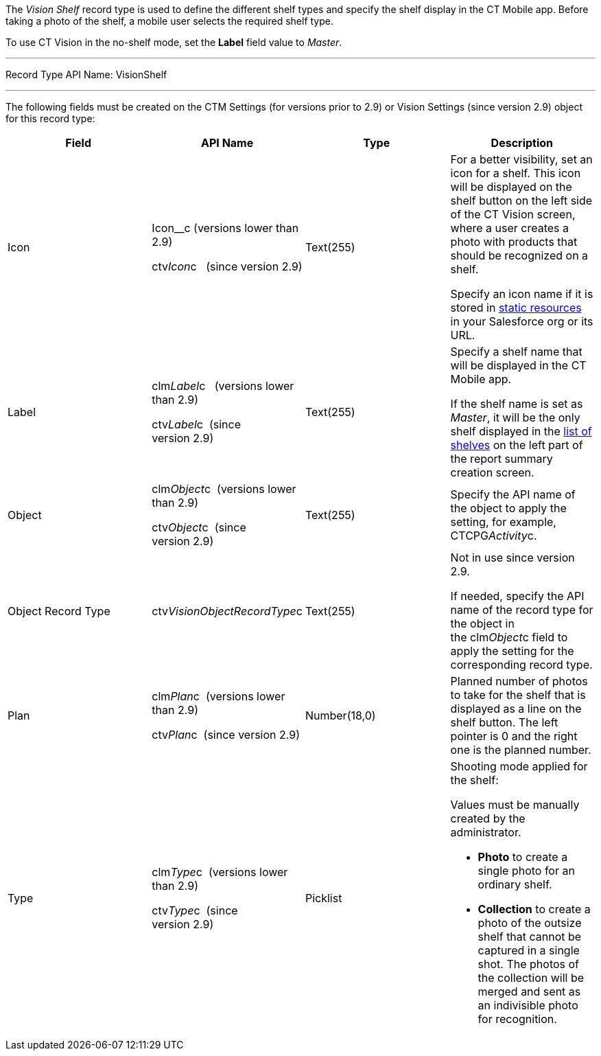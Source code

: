 The _Vision Shelf_ record type is used to define the different shelf
types and specify the shelf display in the CT Mobile app. Before taking
a photo of the shelf, a mobile user selects the required shelf type.

To use CT Vision in the no-shelf mode, set the *Label* field value to
_Master_.

'''''

Record Type API Name: VisionShelf

'''''

The following fields must be created on the CTM Settings (for versions
prior to 2.9) or Vision Settings (since version 2.9) object for this
record type:

[width="100%",cols="25%,25%,25%,25%",]
|=======================================================================
|*Field* |*API Name* |*Type* |*Description*

|Icon a|
Icon__c (versions lower than 2.9)

ctv__Icon__c   (since version 2.9)

 |Text(255) a|
For a better visibility, set an icon for a shelf. This icon will be
displayed on the shelf button on the left side of the CT Vision screen,
where a user creates a photo with products that should be recognized on
a shelf.



Specify an icon name if it is stored in
https://help.salesforce.com/s/articleView?id=pages_static_resources.htm&language=en_US&type=5[static
resources] in your Salesforce org or its URL.

|Label a|
clm__Label__c   (versions lower than 2.9)

ctv__Label__c  (since version 2.9)

 |Text(255) a|
Specify a shelf name that will be displayed in the CT Mobile app.

If the shelf name is set as _Master_, it will be the only shelf
displayed in the
link:working-with-ct-vision-in-the-ct-mobile-app.html#h2__1221438961[list
of shelves] on the left part of the report summary creation screen.

|Object a|
clm__Object__c  (versions lower than 2.9)

ctv__Object__c  (since version 2.9)

 |Text(255) |Specify the API name of the object to apply the setting,
for example, CTCPG__Activity__c. 

|Object Record Type |ctv__VisionObjectRecordType__c |Text(255) a|
Not in use since version 2.9.

If needed, specify the API name of the record type for the object in
the clm__Object__c field to apply the setting for the corresponding
record type.

|Plan a|
clm__Plan__c  (versions lower than 2.9)

ctv__Plan__c  (since version 2.9)

 |Number(18,0) |Planned number of photos to take for the shelf that is
displayed as a line on the shelf button. The left pointer is 0 and the
right one is the planned number.

|Type a|
clm__Type__c  (versions lower than 2.9)

ctv__Type__c  (since version 2.9)

 |Picklist a|
Shooting mode applied for the shelf:

Values must be manually created by the administrator.

* *Photo* to create a single photo for an ordinary shelf.
* *Collection* to create a photo of the outsize shelf that cannot be
captured in a single shot. The photos of the collection will be merged
and sent as an indivisible photo for recognition.

|=======================================================================
